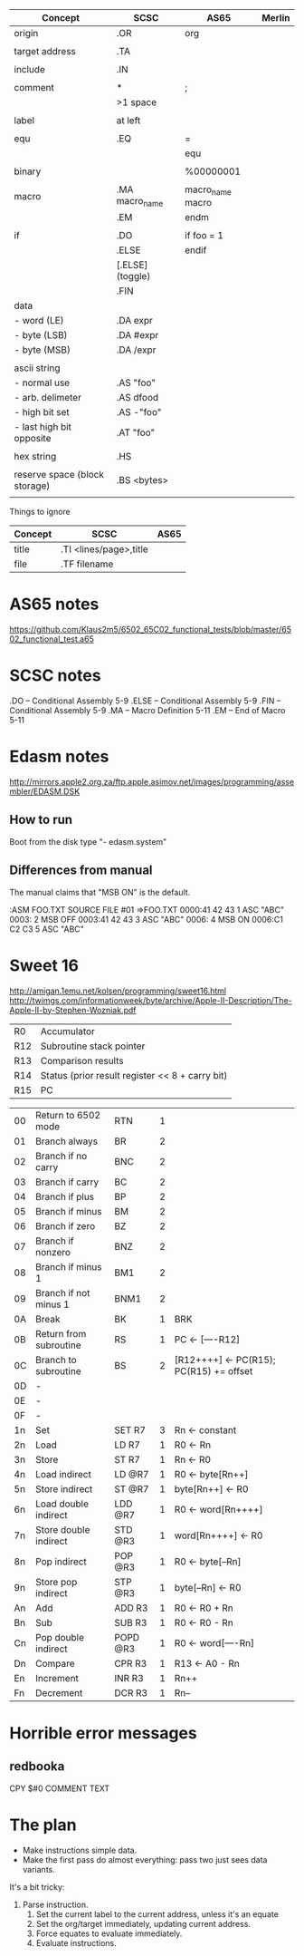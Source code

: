 

| Concept                       | SCSC             | AS65             | Merlin |
|-------------------------------+------------------+------------------+--------|
| origin                        | .OR              | org              |        |
|                               |                  |                  |        |
| target address                | .TA              |                  |        |
|                               |                  |                  |        |
| include                       | .IN              |                  |        |
|                               |                  |                  |        |
| comment                       | *                | ;                |        |
|                               | >1 space         |                  |        |
|                               |                  |                  |        |
| label                         | at left          |                  |        |
|                               |                  |                  |        |
| equ                           | .EQ              | =                |        |
|                               |                  | equ              |        |
|                               |                  |                  |        |
| binary                        |                  | %00000001        |        |
|                               |                  |                  |        |
| macro                         | .MA macro_name   | macro_name macro |        |
|                               | .EM              | endm             |        |
|                               |                  |                  |        |
| if                            | .DO              | if foo = 1       |        |
|                               | .ELSE            | endif            |        |
|                               | [.ELSE] (toggle) |                  |        |
|                               | .FIN             |                  |        |
| data                          |                  |                  |        |
| - word (LE)                   | .DA expr         |                  |        |
| - byte (LSB)                  | .DA #expr        |                  |        |
| - byte (MSB)                  | .DA /expr        |                  |        |
|                               |                  |                  |        |
| ascii string                  |                  |                  |        |
| - normal use                  | .AS "foo"        |                  |        |
| - arb. delimeter              | .AS dfood        |                  |        |
| - high bit set                | .AS -"foo"       |                  |        |
| - last high bit opposite      | .AT "foo"        |                  |        |
|                               |                  |                  |        |
| hex string                    | .HS              |                  |        |
|                               |                  |                  |        |
| reserve space (block storage) | .BS <bytes>      |                  |        |
|                               |                  |                  |        |

Things to ignore
| Concept | SCSC                   | AS65 |
|---------+------------------------+------|
| title   | .TI <lines/page>,title |      |
| file    | .TF filename           |      |
  


* AS65 notes
https://github.com/Klaus2m5/6502_65C02_functional_tests/blob/master/6502_functional_test.a65


* SCSC notes

    .DO -- Conditional Assembly                 5-9
    .ELSE -- Conditional Assembly               5-9
    .FIN -- Conditional Assembly                5-9
    .MA -- Macro Definition                     5-11
    .EM -- End of Macro                         5-11


* Edasm notes
http://mirrors.apple2.org.za/ftp.apple.asimov.net/images/programming/assembler/EDASM.DSK

** How to run
Boot from the disk
type "- edasm.system"

** Differences from manual
The manual claims that "MSB ON" is the default.

:ASM FOO.TXT
SOURCE   FILE #01 =>FOO.TXT
0000:41 42 43        1           ASC   "ABC"
0003:                2           MSB   OFF
0003:41 42 43        3           ASC   "ABC"
0006:                4           MSB   ON
0006:C1 C2 C3        5           ASC   "ABC"

* Sweet 16
http://amigan.1emu.net/kolsen/programming/sweet16.html
http://twimgs.com/informationweek/byte/archive/Apple-II-Description/The-Apple-II-by-Stephen-Wozniak.pdf

| R0  | Accumulator                                     |
| R12 | Subroutine stack pointer                        |
| R13 | Comparison results                              |
| R14 | Status (prior result register << 8 + carry bit) |
| R15 | PC                                              |

| 00 | Return to 6502 mode    | RTN      | 1 |                                         |
| 01 | Branch always          | BR       | 2 |                                         |
| 02 | Branch if no carry     | BNC      | 2 |                                         |
| 03 | Branch if carry        | BC       | 2 |                                         |
| 04 | Branch if plus         | BP       | 2 |                                         |
| 05 | Branch if minus        | BM       | 2 |                                         |
| 06 | Branch if zero         | BZ       | 2 |                                         |
| 07 | Branch if nonzero      | BNZ      | 2 |                                         |
| 08 | Branch if minus 1      | BM1      | 2 |                                         |
| 09 | Branch if not minus 1  | BNM1     | 2 |                                         |
| 0A | Break                  | BK       | 1 | BRK                                     |
| 0B | Return from subroutine | RS       | 1 | PC <- [----R12]                         |
| 0C | Branch to subroutine   | BS       | 2 | [R12++++] <- PC(R15); PC(R15) += offset |
| 0D | -                      |          |   |                                         |
| 0E | -                      |          |   |                                         |
| 0F | -                      |          |   |                                         |
| 1n | Set                    | SET R7   | 3 | Rn <- constant                          |
| 2n | Load                   | LD R7    | 1 | R0 <- Rn                                |
| 3n | Store                  | ST R7    | 1 | Rn <- R0                                |
| 4n | Load indirect          | LD @R7   | 1 | R0 <- byte[Rn++]                        |
| 5n | Store indirect         | ST @R7   | 1 | byte[Rn++] <- R0                        |
| 6n | Load double indirect   | LDD @R7  | 1 | R0 <- word[Rn++++]                      |
| 7n | Store double indirect  | STD @R3  | 1 | word[Rn++++] <- R0                      |
| 8n | Pop indirect           | POP @R3  | 1 | R0 <- byte[--Rn]                        |
| 9n | Store pop indirect     | STP @R3  | 1 | byte[--Rn] <- R0                        |
| An | Add                    | ADD R3   | 1 | R0 <- R0 + Rn                           |
| Bn | Sub                    | SUB R3   | 1 | R0 <- R0 - Rn                           |
| Cn | Pop double indirect    | POPD @R3 | 1 | R0 <- word[----Rn]                      |
| Dn | Compare                | CPR R3   | 1 | R13 <- A0 - Rn                          |
| En | Increment              | INR R3   | 1 | Rn++                                    |
| Fn | Decrement              | DCR R3   | 1 | Rn--                                    |

* Horrible error messages
** redbooka
       CPY   $#0 COMMENT TEXT

* The plan
- Make instructions simple data.
- Make the first pass do almost everything: pass two just sees data variants.

It's a bit tricky:

1. Parse instruction.
  1. Set the current label to the current address, unless it's an equate
  2. Set the org/target immediately, updating current address.
  3. Force equates to evaluate immediately.
  4. Evaluate instructions.


